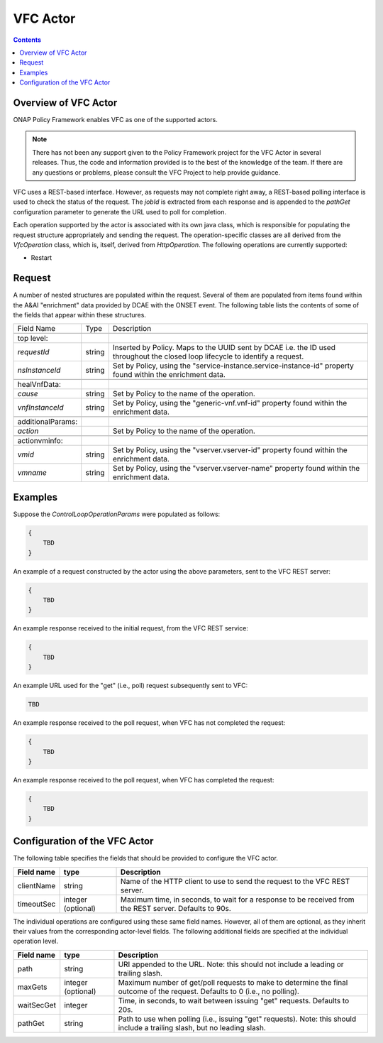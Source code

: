 .. This work is licensed under a
.. Creative Commons Attribution 4.0 International License.
.. http://creativecommons.org/licenses/by/4.0

.. _vfc-label:

##########
VFC Actor
##########

.. contents::
    :depth: 3

Overview of VFC Actor
######################
ONAP Policy Framework enables VFC as one of the supported actors.

.. note::
  There has not been any support given to the Policy Framework project for the VFC Actor
  in several releases. Thus, the code and information provided is to the best of the
  knowledge of the team. If there are any questions or problems, please consult the VFC
  Project to help provide guidance.

VFC uses a REST-based
interface.  However, as requests may not complete right away, a REST-based polling
interface is used to check the status of the request.  The *jobId* is extracted
from each response and is appended to the *pathGet* configuration parameter to
generate the URL used to poll for completion.

Each operation supported by the actor is associated with its own java class, which is
responsible for populating the request structure appropriately and sending the request.
The operation-specific classes are all derived from the *VfcOperation* class, which is,
itself, derived from *HttpOperation*.  The following operations are currently supported:

- Restart


Request
#######

A number of nested structures are populated within the request.  Several of them are
populated from items found within the A&AI "enrichment" data provided by DCAE with
the ONSET event.  The following table lists the contents of some of the fields that
appear within these structures.

+----------------------------------+---------+----------------------------------------------------------------------+
| Field Name                       |  Type   |                         Description                                  |
+----------------------------------+---------+----------------------------------------------------------------------+
+----------------------------------+---------+----------------------------------------------------------------------+
| top level:                       |         |                                                                      |
+----------------------------------+---------+----------------------------------------------------------------------+
| *requestId*                      | string  |   Inserted by Policy. Maps to the UUID sent by DCAE i.e. the ID      |
|                                  |         |   used throughout the closed loop lifecycle to identify a request.   |
+----------------------------------+---------+----------------------------------------------------------------------+
| *nsInstanceId*                   | string  |   Set by Policy, using the                                           |
|                                  |         |   "service-instance.service-instance-id" property                    |
|                                  |         |   found within the enrichment data.                                  |
+----------------------------------+---------+----------------------------------------------------------------------+
+----------------------------------+---------+----------------------------------------------------------------------+
| healVnfData:                     |         |                                                                      |
+----------------------------------+---------+----------------------------------------------------------------------+
| *cause*                          | string  |   Set by Policy to the name of the operation.                        |
+----------------------------------+---------+----------------------------------------------------------------------+
| *vnfInstanceId*                  | string  |   Set by Policy, using the                                           |
|                                  |         |   "generic-vnf.vnf-id" property                                      |
|                                  |         |   found within the enrichment data.                                  |
+----------------------------------+---------+----------------------------------------------------------------------+
+----------------------------------+---------+----------------------------------------------------------------------+
| additionalParams:                |         |                                                                      |
+----------------------------------+---------+----------------------------------------------------------------------+
| *action*                         |         |   Set by Policy to the name of the operation.                        |
+----------------------------------+---------+----------------------------------------------------------------------+
+----------------------------------+---------+----------------------------------------------------------------------+
| actionvminfo:                    |         |                                                                      |
+----------------------------------+---------+----------------------------------------------------------------------+
| *vmid*                           | string  |   Set by Policy, using the                                           |
|                                  |         |   "vserver.vserver-id" property                                      |
|                                  |         |   found within the enrichment data.                                  |
+----------------------------------+---------+----------------------------------------------------------------------+
| *vmname*                         | string  |   Set by Policy, using the                                           |
|                                  |         |   "vserver.vserver-name" property                                    |
|                                  |         |   found within the enrichment data.                                  |
+----------------------------------+---------+----------------------------------------------------------------------+


Examples
########

Suppose the *ControlLoopOperationParams* were populated as follows:

.. code-block:: bash

        {
            TBD
        }

An example of a request constructed by the actor using the above parameters, sent to the
VFC REST server:

.. code-block:: bash

        {
            TBD
        }

An example response received to the initial request, from the VFC REST service:

.. code-block:: bash

        {
            TBD
        }

An example URL used for the "get" (i.e., poll) request subsequently sent to VFC:

.. code-block:: bash

        TBD

An example response received to the poll request, when VFC has not completed the request:

.. code-block:: bash

        {
            TBD
        }

An example response received to the poll request, when VFC has completed the request:

.. code-block:: bash

        {
            TBD
        }


Configuration of the VFC Actor
###############################

The following table specifies the fields that should be provided to configure the VFC
actor.

=============================== ====================    ==================================================================
Field name                         type                             Description
=============================== ====================    ==================================================================
clientName                        string                  Name of the HTTP client to use to send the request to the
                                                          VFC REST server.
timeoutSec                        integer (optional)      Maximum time, in seconds, to wait for a response to be received
                                                          from the REST server.  Defaults to 90s.
=============================== ====================    ==================================================================

The individual operations are configured using these same field names.  However, all
of them are optional, as they inherit their values from the
corresponding actor-level fields.  The following additional fields are specified at
the individual operation level.

=============================== ====================    ===================================================================
Field name                         type                             Description
=============================== ====================    ===================================================================
path                              string                  URI appended to the URL.  Note: this
                                                          should not include a leading or trailing slash.
maxGets                           integer (optional)      Maximum number of get/poll requests to make to determine the
                                                          final outcome of the request.  Defaults to 0 (i.e., no polling).
waitSecGet                        integer                 Time, in seconds, to wait between issuing "get" requests.
                                                          Defaults to 20s.
pathGet                           string                  Path to use when polling (i.e., issuing "get" requests).
                                                          Note: this should include a trailing slash, but no leading
                                                          slash.
=============================== ====================    ===================================================================
